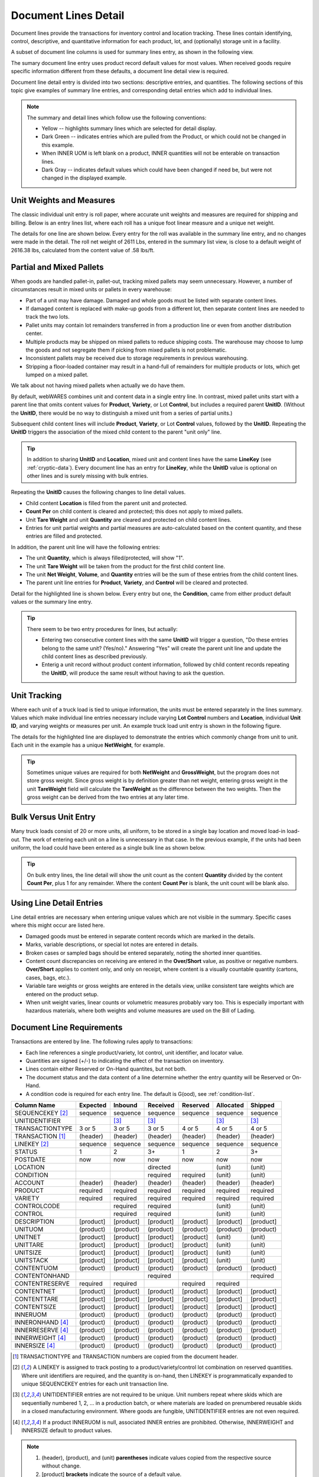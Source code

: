 .. _transactions:

#############################
Document Lines Detail
#############################

Document lines provide the transactions for inventory control and location 
tracking. These lines contain identifying, control, descriptive, and 
quantitative information for each product, lot, and (optionally) storage unit 
in a facility.

A subset of document line columns is used for summary lines entry, as shown in 
the following view.

.. image:: _images/lines-1blank.png

The sumary document line entry uses product record default values for most 
values. When received goods require specific information different from 
these defaults, a document line detail view is required. 

Document line detail entry is divided into two sections: descriptive entries, 
and quantities. The following sections of this topic give examples of summary 
line entries, and corresponding detail entries which add to individual lines.

.. note::
   The summary and detail lines which follow use the following conventions:

   *  Yellow -- highlights summary lines which are selected for detail display.
   *  Dark Green -- indicates entries which are pulled from the Product, or 
      which could not be changed in this example. 
   *  When INNER UOM is left blank on a product, INNER quantities will not be 
      enterable on transaction lines.
   *  Dark Gray -- indicates default values which could have been changed if 
      need be, but were not changed in the displayed example.

Unit Weights and Measures
=============================

The classic individual unit entry is roll paper, where accurate unit weights and
measures are required for shipping and billing. Below is an entry lines list, 
where each roll has a unique foot linear measure and a unique net weight.

.. image:: _images/lines-2rolls.png

The details for one line are shown below. Every entry for the roll was
available in the summary line entry, and no changes were made in the detail. 
The roll net weight of 2611 Lbs, entered in the summary list view, is close to 
a default weight of 2616.38 lbs, calculated from the content value of .58 
lbs/ft.

.. image:: _images/lines-2-detail.png

Partial and Mixed Pallets
=============================

When goods are handled pallet-in, pallet-out, tracking mixed pallets may seem 
unnecessary. However, a number of circumstances result in mixed units or 
pallets in every warehouse:

*  Part of a unit may have damage. Damaged and whole goods must be listed with
   separate content lines.
*  If damaged content is replaced with make-up goods from a different lot, then 
   separate content lines are needed to track the two lots.
*  Pallet units may contain lot remainders transferred in from a production 
   line or even from another distribution center.
*  Multiple products may be shipped on mixed pallets to reduce shipping costs. 
   The warehouse may choose to lump the goods and not segregate them if picking 
   from mixed pallets is not problematic.
*  Inconsistent pallets may be received due to storage requirements in previous 
   warehousing. 
*  Stripping a floor-loaded container may result in a hand-full of remainders 
   for multiple products or lots, which get lumped on a mixed pallet.

We talk about not having mixed pallets when actually we do have them. 

By default, webWARES combines unit and content data in a single entry line. In
contrast, mixed pallet units start with a parent line that omits content values 
for **Product**, **Variety**, or Lot **Control**, but includes a required parent 
**UnitID**. (Without the **UnitID**, there would be no way to distinguish a 
mixed unit from a series of partial units.)

Subsequent child content lines will include **Product**, **Variety**, or Lot 
**Control** values, followed by the **UnitID**. Repeating the **UnitID** 
triggers the association of the mixed child content to the parent "unit only" 
line.

.. tip::
   In addition to sharing **UnitID** and **Location**, mixed unit and content
   lines have the same **LineKey** (see :ref:`cryptic-data`). Every document 
   line has an entry for **LineKey**, while the **UnitID** value is optional on
   other lines and is surely missing with bulk entries.

.. image:: _images/lines-3mixed.png

Repeating the **UnitID** causes the following changes to line detail values.

*  Child content **Location** is filled from the parent unit and protected.
*  **Count Per** on child content is cleared and protected; this does not apply 
   to mixed pallets.
*  Unit **Tare Weight** and unit **Quantity** are cleared and protected on child 
   content lines.
*  Entries for unit partial weights and partial measures are auto-calculated
   based on the content quantity, and these entries are filled and protected.

In addition, the parent unit line will have the following entries:

*  The unit **Quantity**, which is always filled/protected, will show "1". 
*  The unit **Tare Weight** will be taken from the product for the first child 
   content line.
*  The unit **Net Weight**, **Volume**, and **Quantity** entries will be the sum 
   of these entries from the child content lines.
*  The parent unit line entries for **Product**, **Variety**, and **Control**
   will be cleared and protected.

Detail for the highlighted line is shown below. Every entry but one, the 
**Condition**, came from either product default values or the summary line 
entry.

.. image:: _images/lines-3-detail.png

.. tip::
   There seem to be two entry procedures for lines, but actually:
   
   *  Entering two consecutive content lines with the same **UnitID** will 
      trigger a question, "Do these entries belong to the same unit? (Yes/no)." 
      Answering "Yes" will create the parent unit line and update the child
      content lines as described previously.
   *  Enterig a unit record without product content information, followed by
      child content records repeating the **UnitID**, will produce the same 
      result without having to ask the question.

Unit Tracking
=============================

Where each unit of a truck load is tied to unique information, the units must 
be entered separately in the lines summary. Values which make individual line 
entries necessary include varying **Lot Control** numbers and **Location**, 
individual **Unit ID**, and varying weights or measures per unit. An example 
truck load unit entry is shown in the following figure.

.. image:: _images/lines-4units.png

The details for the highlighted line are displayed to demonstrate the entries 
which commonly change from unit to unit. Each unit in the example has a unique 
**NetWeight**, for example. 

.. image:: _images/lines-4-detail.png

.. tip::
   Sometimes unique values are required for both **NetWeight** and 
   **GrossWeight**, but the program does not store gross weight. Since gross
   weight is by definition greater than net weight, entering gross weight in the 
   unit **TareWeight** field will calculate the **TareWeight** as the difference 
   between the two weights. Then the gross weight can be derived from the two 
   entries at any later time.

Bulk Versus Unit Entry
=============================

Many truck loads consist of 20 or more units, all uniform, to be stored in a 
single bay location and moved load-in load-out. The work of entering each unit
on a line is unnecessary in that case. In the previous example, if the units 
had been uniform, the load could have been entered as a single bulk line as 
shown below.

.. image:: _images/lines-5bulk.png

.. tip::
   On bulk entry lines, the line detail will show the unit count as the content 
   **Quantity** divided by the content **Count Per**, plus 1 for any remainder. 
   Where the content **Count Per** is blank, the unit count will be blank also.

Using Line Detail Entries
=============================

Line detail entries are necessary when entering unique values which are not 
visible in the summary. Specific cases where this might occur are listed here.

*  Damaged goods must be entered in separate content records which are marked 
   in the details.
*  Marks, variable descriptions, or special lot notes are entered in details.
*  Broken cases or sampled bags should be entered separately, noting the shorted 
   inner quantities.
*  Content count discrepancies on receiving are entered in the **Over/Short** 
   value, as positive or negative numbers. **Over/Short** applies to content 
   only, and only on receipt, where content is a visually countable quantity 
   (cartons, cases, bags, etc.).
*  Variable tare weights or gross weights are entered in the details view, 
   unlike consistent tare weights which are entered on the product setup.
*  When unit weight varies, linear counts or volumetric measures probably vary 
   too. This is especially important with hazardous materials, where both 
   weights and volume measures are used on the Bill of Lading.

Document Line Requirements
=============================

Transactions are entered by line. The following rules apply to transactions:

*  Each line references a single product/variety, lot control, unit identifier, 
   and locator value.
*  Quantities are signed (+/-) to indicating the effect of the transaction on 
   inventory.
*  Lines contain either Reserved or On-Hand quantites, but not both. 
*  The document status and the data content of a line determine whether the 
   entry quantity will be Reserved or On-Hand.
*  A condition code is required for each entry line. The default is G(ood),
   see :ref:`condition-list`.

+------------------+----------+----------+----------+----------+----------+----------+
| Column Name      | Expected |  Inbound | Received | Reserved | Allocated|  Shipped |
+==================+==========+==========+==========+==========+==========+==========+
| SEQUENCEKEY [2]_ | sequence | sequence | sequence | sequence | sequence | sequence |
+------------------+----------+----------+----------+----------+----------+----------+
| UNITIDENTIFIER   |          |     [3]_ |     [3]_ |          |     [3]_ |     [3]_ |
+------------------+----------+----------+----------+----------+----------+----------+
| TRANSACTIONTYPE  |   3 or 5 |   3 or 5 |   3 or 5 |   4 or 5 |   4 or 5 |   4 or 5 |
+------------------+----------+----------+----------+----------+----------+----------+
| TRANSACTION [1]_ | (header) | (header) | (header) | (header) | (header) | (header) |
+------------------+----------+----------+----------+----------+----------+----------+
| LINEKEY     [2]_ | sequence | sequence | sequence | sequence | sequence | sequence |
+------------------+----------+----------+----------+----------+----------+----------+
| STATUS           |        1 |        2 |       3+ |        1 |        2 |       3+ |
+------------------+----------+----------+----------+----------+----------+----------+
| POSTDATE         |      now |      now |      now |      now |      now |      now |
+------------------+----------+----------+----------+----------+----------+----------+
| LOCATION         |          |          | directed |          |   (unit) |   (unit) |
+------------------+----------+----------+----------+----------+----------+----------+
| CONDITION        |          |          | required | required |   (unit) |   (unit) |
+------------------+----------+----------+----------+----------+----------+----------+
| ACCOUNT          | (header) | (header) | (header) | (header) | (header) | (header) |
+------------------+----------+----------+----------+----------+----------+----------+
| PRODUCT          | required | required | required | required | required | required |
+------------------+----------+----------+----------+----------+----------+----------+
| VARIETY          | required | required | required | required | required | required |
+------------------+----------+----------+----------+----------+----------+----------+
| CONTROLCODE      |          | required | required |          |   (unit) |   (unit) |
+------------------+----------+----------+----------+----------+----------+----------+
| CONTROL          |          | required | required |          |   (unit) |   (unit) |
+------------------+----------+----------+----------+----------+----------+----------+
| DESCRIPTION      | [product]| [product]| [product]| [product]| [product]| [product]|
+------------------+----------+----------+----------+----------+----------+----------+
| UNITUOM          | (product)| (product)| (product)| (product)| (product)| (product)|
+------------------+----------+----------+----------+----------+----------+----------+
| UNITNET          | [product]| [product]| [product]| [product]|   (unit) |   (unit) |
+------------------+----------+----------+----------+----------+----------+----------+
| UNITTARE         | [product]| [product]| [product]| [product]|   (unit) |   (unit) |
+------------------+----------+----------+----------+----------+----------+----------+
| UNITSIZE         | [product]| [product]| [product]| [product]|   (unit) |   (unit) |
+------------------+----------+----------+----------+----------+----------+----------+
| UNITSTACK        | [product]| [product]| [product]| [product]|   (unit) |   (unit) |
+------------------+----------+----------+----------+----------+----------+----------+
| CONTENTUOM       | (product)| (product)| (product)| (product)| (product)| (product)|
+------------------+----------+----------+----------+----------+----------+----------+
| CONTENTONHAND    |          |          | required |          |          | required |
+------------------+----------+----------+----------+----------+----------+----------+
| CONTENTRESERVE   | required | required |          | required | required |          |
+------------------+----------+----------+----------+----------+----------+----------+
| CONTENTNET       | [product]| [product]| [product]| [product]| [product]| [product]|
+------------------+----------+----------+----------+----------+----------+----------+
| CONTENTTARE      | [product]| [product]| [product]| [product]| [product]| [product]|
+------------------+----------+----------+----------+----------+----------+----------+
| CONTENTSIZE      | [product]| [product]| [product]| [product]| [product]| [product]|
+------------------+----------+----------+----------+----------+----------+----------+
| INNERUOM         | (product)| (product)| (product)| (product)| (product)| (product)|
+------------------+----------+----------+----------+----------+----------+----------+
| INNERONHAND [4]_ | (product)| (product)| (product)| (product)| (product)| (product)|
+------------------+----------+----------+----------+----------+----------+----------+
| INNERRESERVE [4]_| (product)| (product)| (product)| (product)| (product)| (product)|
+------------------+----------+----------+----------+----------+----------+----------+
| INNERWEIGHT [4]_ | (product)| (product)| (product)| (product)| (product)| (product)|
+------------------+----------+----------+----------+----------+----------+----------+
| INNERSIZE   [4]_ | (product)| (product)| (product)| (product)| (product)| (product)|
+------------------+----------+----------+----------+----------+----------+----------+

.. [1] TRANSACTIONTYPE and TRANSACTION numbers are copied from the document
       header.
.. [2] A LINEKEY is assigned to track posting to a product/variety/control lot 
       combination on reserved quantities. Where unit identifiers are required, 
       and the quantity is on-hand, then LINEKEY is programmatically expanded 
       to unique SEQUENCEKEY entries for each unit transaction line. 
.. [3] UNITIDENTIFIER entries are not required to be unique. Unit numbers repeat
       where skids which are sequentially numbered 1, 2, ... in a production 
       batch, or where materials are loaded on prenumbered reusable skids in a 
       closed manufacturing environment. 
       Where goods are fungible, UNITIDENTIFIER entries are not even required.
.. [4] If a product INNERUOM is null, associated INNER entries are prohibited. 
       Otherwise, INNERWEIGHT and INNERSIZE default to product values.

.. note::
   #. (header), (product), and (unit) **parentheses** indicate values copied
      from the respective source without change.
   #. [product] **brackets** indicate the source of a default value.

.. warning::
   Inbound units can be reserved by outbound shipments. Upon receipt a reserved
   unit might be unavailable due to condition. A method for resolving this 
   quandry is required.

.. _cryptic-data:

Line Data not Displayed
=============================

Some document line data may not be included in a view, but is required for
program operation. These columns are described in the following list.

*  **SequenceKey** -- The program assigns a unique key to each document line.

*  **TransactionType** and **Transaction** -- are required back references
   from the document header, and these columns organize lines in lot or location 
   detail displays.

*  **LineKey** -- is necessary to maintain the original document structure for 
   for shipping and receiving documents. Pick tickets are printed with lines 
   sorted by Location, but Warehouse Receipts and Bills of Lading are sorted in 
   the original document order, that is, by **Linekey**.

   **LineKey** tracks the initial entry sequence of lines in a document:

      `LINEKEY = ( TRANSACTION * 1000 ) + LINEPOS`

   Where units (pallets) with mixed lots are received or shipped, or where 
   fungible order quantities are expanded to be filled by multiple unit picks, 
   several transaction lines with unique **SequenceKey** and varying 
   **Location** entries may have the same **LineKey**.

*  **Status** -- is determined from assigning unit numbers when unit tracking 
   is used, from picking, staging and loading activities, and from releasing 
   completed documents, applying charges, and inviocing.

*  **PostDate** -- is copied from the transaction header and applies to all
   lines in a document. The **Postdate** of a document should be finalized at 
   the date and time that the warehouse signs a receipt or a carrier signs for 
   a shipment.

*  **ContentOnHand**, **InnerOnHand**, **ContentReserve**, **InnerReserve** --
   The user interface shows Content and Inner Quantities, but these quantities 
   are actually represented in the data as either **_Reserve** or **_OnHand** 
   depending on the line status. The appearance of a single data field is 
   deceptive from the standpoint of data definition.

*  **Account** -- is copied from the transaction header for positive-quantity
   lines (receipts and adjustments), and an error is generated when a product 
   record with the Account, Product, and Variety does not exist. Therefore new 
   lots on a document always belong to the master account of the document. 

   Shipments may withdraw only from lots belonging to the document's account.

   Adjustments may withdraw from any lot regardless of the account in the 
   document heading. Therefore adjustments can effect ownership transfers, where 
   negative-quantity adjustment lines deduct from one owner account and positive 
   lines add to the owner account listed in the adjustment header.

*  **UnitUOM**, **ContentUOM**, and **InnerUOM** -- are display-only values 
   copied from the current product record.

Document Lines Column Data
=============================

Documentation resources include the data column definitions for :ref:`trlines`.
